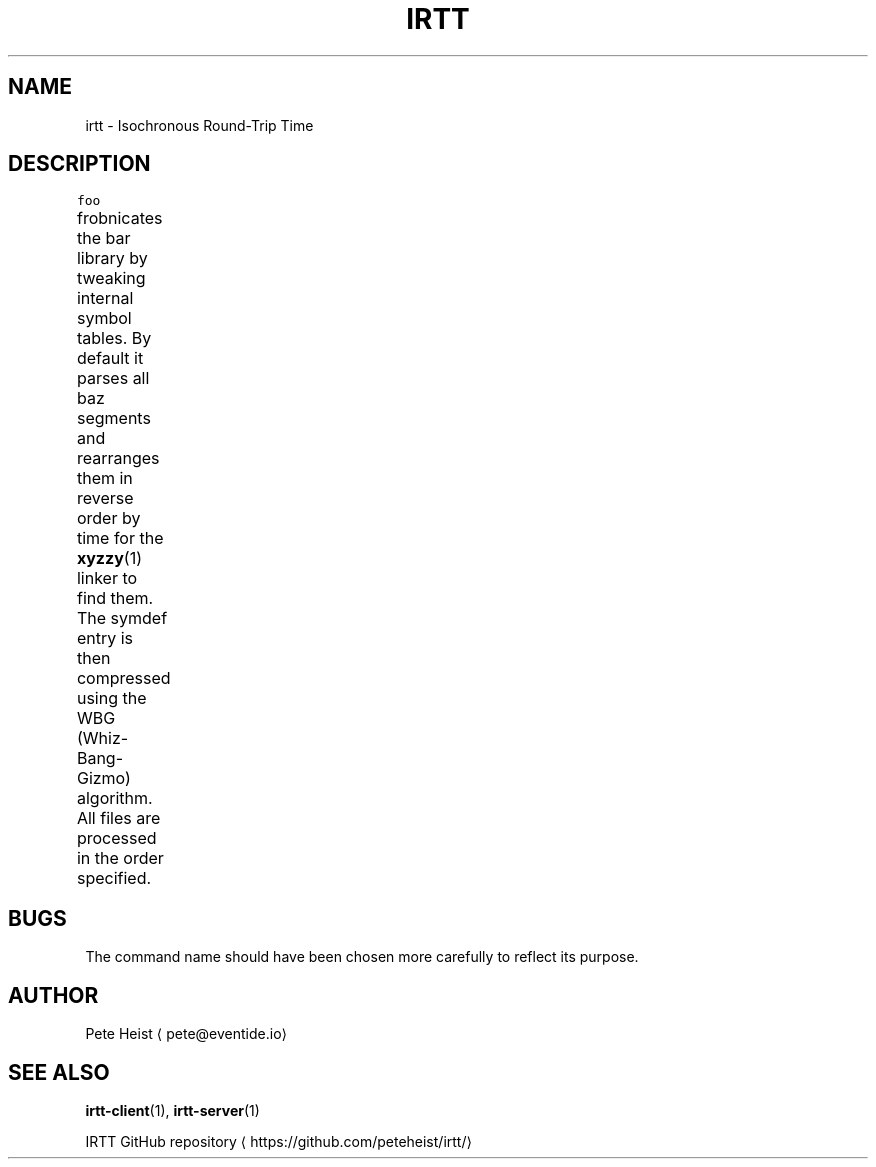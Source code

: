 .TH IRTT 1 "February 3, 2018" "IRTT 0.9" "Isochronous Round\-Trip Time Manual"
.SH NAME
.PP
irtt \- Isochronous Round\-Trip Time
.SH DESCRIPTION
.PP
\fB\fCfoo\fR frobnicates the bar library by tweaking internal symbol tables. By
default it parses all baz segments and rearranges them in reverse order by
time for the 
.BR xyzzy (1) 
linker to find them. The symdef entry is then compressed
using the WBG (Whiz\-Bang\-Gizmo) algorithm. All files are processed in the
order specified.
.TS
allbox;
cb cb
l l
l l
.
First Header	Second Header
Content Cell	Content Cell
Content Cell that's wider	Content Cell
.TE
.SH BUGS
.PP
The command name should have been chosen more carefully to reflect its
purpose.
.SH AUTHOR
.PP
Pete Heist \[la]pete@eventide.io\[ra]
.SH SEE ALSO
.PP
.BR irtt-client (1), 
.BR irtt-server (1)

IRTT GitHub repository \[la]https://github.com/peteheist/irtt/\[ra]
